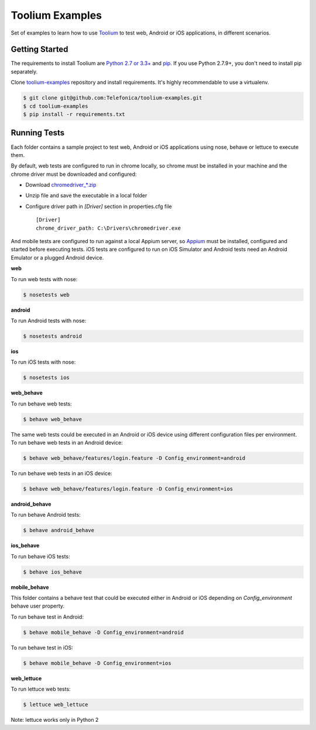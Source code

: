 Toolium Examples
================

Set of examples to learn how to use `Toolium <https://github.com/Telefonica/toolium>`_ to test web, Android or iOS
applications, in different scenarios.

Getting Started
---------------

The requirements to install Toolium are `Python 2.7 or 3.3+ <http://www.python.org>`_ and
`pip <https://pypi.python.org/pypi/pip>`_. If you use Python 2.7.9+, you don't need to install pip separately.

Clone `toolium-examples <https://github.com/Telefonica/toolium-examples>`_ repository and install requirements. It's
highly recommendable to use a virtualenv.

.. code:: console

    $ git clone git@github.com:Telefonica/toolium-examples.git
    $ cd toolium-examples
    $ pip install -r requirements.txt

Running Tests
-------------

Each folder contains a sample project to test web, Android or iOS applications using nose, behave or lettuce to execute
them.

By default, web tests are configured to run in chrome locally, so chrome must be installed in your machine and the
chrome driver must be downloaded and configured:

- Download `chromedriver_*.zip <http://chromedriver.storage.googleapis.com/index.html>`_
- Unzip file and save the executable in a local folder
- Configure driver path in *[Driver]* section in properties.cfg file ::

    [Driver]
    chrome_driver_path: C:\Drivers\chromedriver.exe


And mobile tests are configured to run against a local Appium server, so
`Appium <http://appium.io/slate/en/master/?ruby#setting-up-appium>`_ must be installed, configured and started before
executing tests. iOS tests are configured to run on iOS Simulator and Android tests need an Android Emulator or a
plugged Android device.

**web**

To run web tests with nose:

.. code:: console

    $ nosetests web

**android**

To run Android tests with nose:

.. code:: console

    $ nosetests android

**ios**

To run iOS tests with nose:

.. code:: console

    $ nosetests ios

**web_behave**

To run behave web tests:

.. code:: console

    $ behave web_behave

The same web tests could be executed in an Android or iOS device using different configuration files per environment.
To run behave web tests in an Android device:

.. code:: console

    $ behave web_behave/features/login.feature -D Config_environment=android

To run behave web tests in an iOS device:

.. code:: console

    $ behave web_behave/features/login.feature -D Config_environment=ios

**android_behave**

To run behave Android tests:

.. code:: console

    $ behave android_behave

**ios_behave**

To run behave iOS tests:

.. code:: console

    $ behave ios_behave

**mobile_behave**

This folder contains a behave test that could be executed either in Android or iOS depending on *Config_environment*
behave user property.

To run behave test in Android:

.. code:: console

    $ behave mobile_behave -D Config_environment=android

To run behave test in iOS:

.. code:: console

    $ behave mobile_behave -D Config_environment=ios

**web_lettuce**

To run lettuce web tests:

.. code:: console

    $ lettuce web_lettuce

Note: lettuce works only in Python 2
